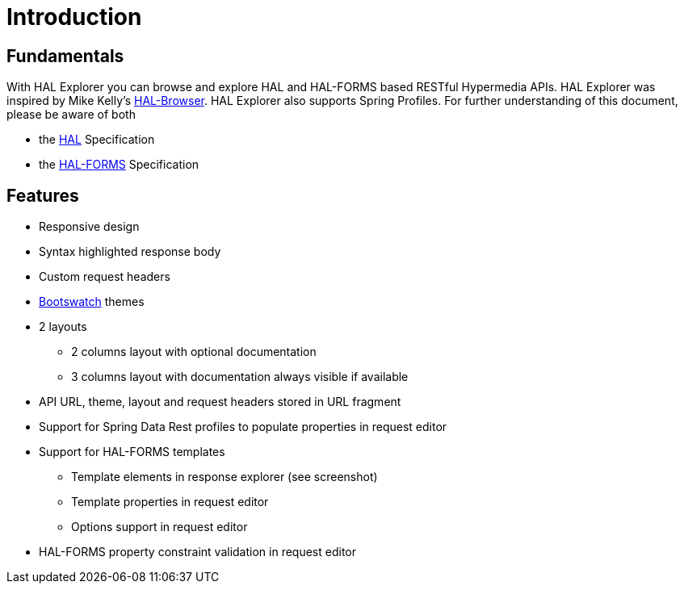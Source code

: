 :resource-dir: json

[[introduction]]
= Introduction

[[fundamentals]]
== Fundamentals

With HAL Explorer you can browse and explore HAL
and HAL-FORMS based RESTful Hypermedia APIs.
HAL Explorer was inspired by Mike Kelly's https://github.com/mikekelly/hal-browser[HAL-Browser].
HAL Explorer also supports Spring Profiles.
For further understanding of this document, please be aware of both

* the http://stateless.co/hal_specification.html[HAL] Specification
* the https://rwcbook.github.io/hal-forms/[HAL-FORMS] Specification


[[features]]
== Features

* Responsive design
* Syntax highlighted response body
* Custom request headers
* https://bootswatch.com/[Bootswatch] themes
* 2 layouts
** 2 columns layout with optional documentation
** 3 columns layout with documentation always visible if available
* API URL, theme, layout and request headers stored in URL fragment
* Support for Spring Data Rest profiles to populate properties in request editor
* Support for HAL-FORMS templates
** Template elements in response explorer (see screenshot)
** Template properties in request editor
** Options support in request editor
* HAL-FORMS property constraint validation in request editor
